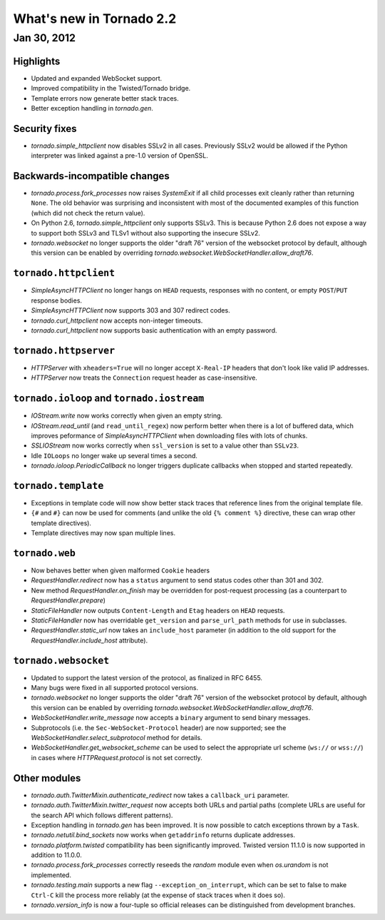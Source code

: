 What's new in Tornado 2.2
=========================

Jan 30, 2012
------------

Highlights
~~~~~~~~~~

* Updated and expanded WebSocket support.
* Improved compatibility in the Twisted/Tornado bridge.
* Template errors now generate better stack traces.
* Better exception handling in `tornado.gen`.

Security fixes
~~~~~~~~~~~~~~

* `tornado.simple_httpclient` now disables SSLv2 in all cases.  Previously
  SSLv2 would be allowed if the Python interpreter was linked against a
  pre-1.0 version of OpenSSL.

Backwards-incompatible changes
~~~~~~~~~~~~~~~~~~~~~~~~~~~~~~

* `tornado.process.fork_processes` now raises `SystemExit` if all child
  processes exit cleanly rather than returning ``None``.  The old behavior
  was surprising and inconsistent with most of the documented examples
  of this function (which did not check the return value).
* On Python 2.6, `tornado.simple_httpclient` only supports SSLv3.  This
  is because Python 2.6 does not expose a way to support both SSLv3 and TLSv1
  without also supporting the insecure SSLv2.
* `tornado.websocket` no longer supports the older "draft 76" version
  of the websocket protocol by default, although this version can
  be enabled by overriding `tornado.websocket.WebSocketHandler.allow_draft76`.

``tornado.httpclient``
~~~~~~~~~~~~~~~~~~~~~~

* `SimpleAsyncHTTPClient` no longer hangs on ``HEAD`` requests,
  responses with no content, or empty ``POST``/``PUT`` response bodies.
* `SimpleAsyncHTTPClient` now supports 303 and 307 redirect codes.
* `tornado.curl_httpclient` now accepts non-integer timeouts.
* `tornado.curl_httpclient` now supports basic authentication with an
  empty password.

``tornado.httpserver``
~~~~~~~~~~~~~~~~~~~~~~

* `HTTPServer` with ``xheaders=True`` will no longer accept
  ``X-Real-IP`` headers that don't look like valid IP addresses.
* `HTTPServer` now treats the ``Connection`` request header as
  case-insensitive.

``tornado.ioloop`` and ``tornado.iostream``
~~~~~~~~~~~~~~~~~~~~~~~~~~~~~~~~~~~~~~~~~~~

* `IOStream.write` now works correctly when given an empty string.
* `IOStream.read_until` (and ``read_until_regex``) now perform better
  when there is a lot of buffered data, which improves peformance of
  `SimpleAsyncHTTPClient` when downloading files with lots of
  chunks.
* `SSLIOStream` now works correctly when ``ssl_version`` is set to
  a value other than ``SSLv23``.
* Idle ``IOLoops`` no longer wake up several times a second.
* `tornado.ioloop.PeriodicCallback` no longer triggers duplicate callbacks
  when stopped and started repeatedly.

``tornado.template``
~~~~~~~~~~~~~~~~~~~~

* Exceptions in template code will now show better stack traces that
  reference lines from the original template file.
* ``{#`` and ``#}`` can now be used for comments (and unlike the old
  ``{% comment %}`` directive, these can wrap other template directives).
* Template directives may now span multiple lines.

``tornado.web``
~~~~~~~~~~~~~~~

* Now behaves better when given malformed ``Cookie`` headers
* `RequestHandler.redirect` now has a ``status`` argument to send
  status codes other than 301 and 302.
* New method `RequestHandler.on_finish` may be overridden for post-request
  processing (as a counterpart to `RequestHandler.prepare`)
* `StaticFileHandler` now outputs ``Content-Length`` and ``Etag`` headers
  on ``HEAD`` requests.
* `StaticFileHandler` now has overridable ``get_version`` and
  ``parse_url_path`` methods for use in subclasses.
* `RequestHandler.static_url` now takes an ``include_host`` parameter
  (in addition to the old support for the `RequestHandler.include_host`
  attribute).

``tornado.websocket``
~~~~~~~~~~~~~~~~~~~~~

* Updated to support the latest version of the protocol, as finalized
  in RFC 6455.
* Many bugs were fixed in all supported protocol versions.
* `tornado.websocket` no longer supports the older "draft 76" version
  of the websocket protocol by default, although this version can
  be enabled by overriding `tornado.websocket.WebSocketHandler.allow_draft76`.
* `WebSocketHandler.write_message` now accepts a ``binary`` argument
  to send binary messages.
* Subprotocols (i.e. the ``Sec-WebSocket-Protocol`` header) are now supported;
  see the `WebSocketHandler.select_subprotocol` method for details.
* `WebSocketHandler.get_websocket_scheme` can be used to select the
  appropriate url scheme (``ws://`` or ``wss://``) in cases where
  `HTTPRequest.protocol` is not set correctly.

Other modules
~~~~~~~~~~~~~

* `tornado.auth.TwitterMixin.authenticate_redirect` now takes a
  ``callback_uri`` parameter.
* `tornado.auth.TwitterMixin.twitter_request` now accepts both URLs and
  partial paths (complete URLs are useful for the search API which follows
  different patterns).
* Exception handling in `tornado.gen` has been improved.  It is now possible
  to catch exceptions thrown by a ``Task``.
* `tornado.netutil.bind_sockets` now works when ``getaddrinfo`` returns
  duplicate addresses.
* `tornado.platform.twisted` compatibility has been significantly improved.
  Twisted version 11.1.0 is now supported in addition to 11.0.0.
* `tornado.process.fork_processes` correctly reseeds the `random` module
  even when `os.urandom` is not implemented.
* `tornado.testing.main` supports a new flag ``--exception_on_interrupt``,
  which can be set to false to make ``Ctrl-C`` kill the process more
  reliably (at the expense of stack traces when it does so).
* `tornado.version_info` is now a four-tuple so official releases can be
  distinguished from development branches.
